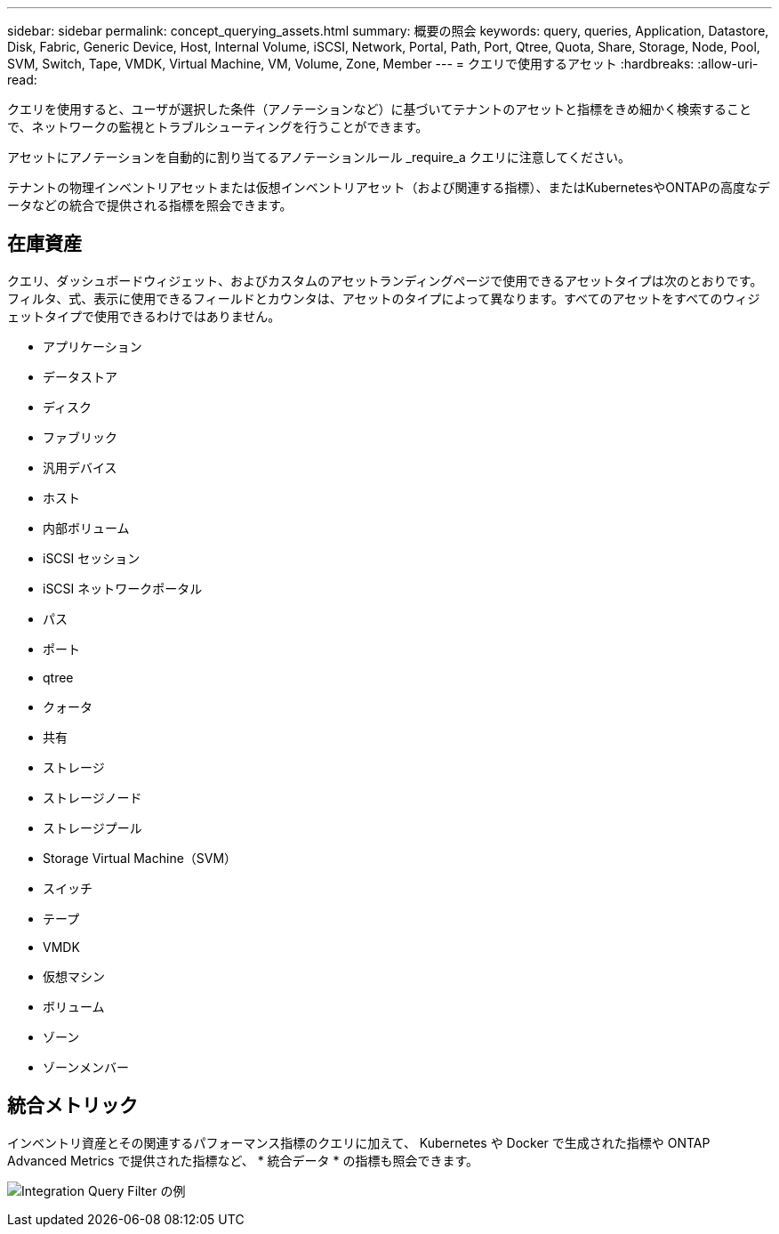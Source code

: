 ---
sidebar: sidebar 
permalink: concept_querying_assets.html 
summary: 概要の照会 
keywords: query, queries, Application, Datastore, Disk, Fabric, Generic Device, Host, Internal Volume, iSCSI, Network, Portal, Path, Port, Qtree, Quota, Share, Storage, Node, Pool, SVM, Switch, Tape, VMDK, Virtual Machine, VM, Volume, Zone, Member 
---
= クエリで使用するアセット
:hardbreaks:
:allow-uri-read: 


[role="lead"]
クエリを使用すると、ユーザが選択した条件（アノテーションなど）に基づいてテナントのアセットと指標をきめ細かく検索することで、ネットワークの監視とトラブルシューティングを行うことができます。

アセットにアノテーションを自動的に割り当てるアノテーションルール _require_a クエリに注意してください。

テナントの物理インベントリアセットまたは仮想インベントリアセット（および関連する指標）、またはKubernetesやONTAPの高度なデータなどの統合で提供される指標を照会できます。



== 在庫資産

クエリ、ダッシュボードウィジェット、およびカスタムのアセットランディングページで使用できるアセットタイプは次のとおりです。フィルタ、式、表示に使用できるフィールドとカウンタは、アセットのタイプによって異なります。すべてのアセットをすべてのウィジェットタイプで使用できるわけではありません。

* アプリケーション
* データストア
* ディスク
* ファブリック
* 汎用デバイス
* ホスト
* 内部ボリューム
* iSCSI セッション
* iSCSI ネットワークポータル
* パス
* ポート
* qtree
* クォータ
* 共有
* ストレージ
* ストレージノード
* ストレージプール
* Storage Virtual Machine（SVM）
* スイッチ
* テープ
* VMDK
* 仮想マシン
* ボリューム
* ゾーン
* ゾーンメンバー




== 統合メトリック

インベントリ資産とその関連するパフォーマンス指標のクエリに加えて、 Kubernetes や Docker で生成された指標や ONTAP Advanced Metrics で提供された指標など、 * 統合データ * の指標も照会できます。

image:QueryPageFilter.png["Integration Query Filter の例"]
